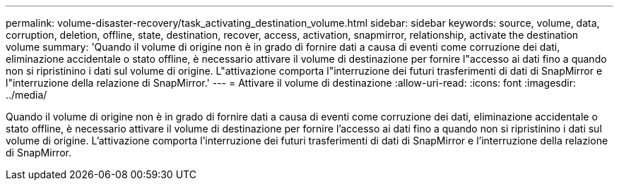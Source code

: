 ---
permalink: volume-disaster-recovery/task_activating_destination_volume.html 
sidebar: sidebar 
keywords: source, volume, data, corruption, deletion, offline, state, destination, recover, access, activation, snapmirror, relationship, activate the destination volume 
summary: 'Quando il volume di origine non è in grado di fornire dati a causa di eventi come corruzione dei dati, eliminazione accidentale o stato offline, è necessario attivare il volume di destinazione per fornire l"accesso ai dati fino a quando non si ripristinino i dati sul volume di origine. L"attivazione comporta l"interruzione dei futuri trasferimenti di dati di SnapMirror e l"interruzione della relazione di SnapMirror.' 
---
= Attivare il volume di destinazione
:allow-uri-read: 
:icons: font
:imagesdir: ../media/


[role="lead"]
Quando il volume di origine non è in grado di fornire dati a causa di eventi come corruzione dei dati, eliminazione accidentale o stato offline, è necessario attivare il volume di destinazione per fornire l'accesso ai dati fino a quando non si ripristinino i dati sul volume di origine. L'attivazione comporta l'interruzione dei futuri trasferimenti di dati di SnapMirror e l'interruzione della relazione di SnapMirror.

